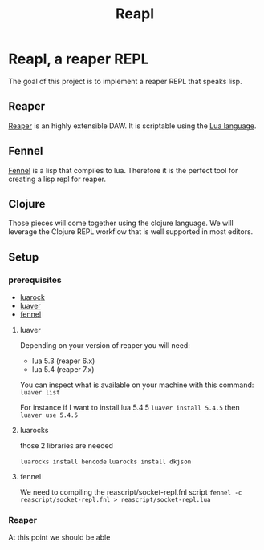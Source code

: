 #+title: Reapl

* Reapl, a reaper REPL

The goal of this project is to implement a reaper REPL that speaks lisp.

** Reaper

[[https://www.reaper.fm/][Reaper]] is an highly extensible DAW.
It is scriptable using the [[https://www.lua.org/][Lua language]].

** Fennel

[[https://fennel-lang.org/][Fennel]] is a lisp that compiles to lua.
Therefore it is the perfect tool for creating a lisp repl for reaper.

** Clojure

Those pieces will come together using the clojure language.
We will leverage the Clojure REPL workflow that is well supported in most editors.

** Setup

*** prerequisites

- [[https://github.com/luarocks/luarocks][luarock]]
- [[https://github.com/DhavalKapil/luaver][luaver]]
- [[https://fennel-lang.org/setup#downloading-fennel][fennel]]

**** luaver

Depending on your version of reaper you will need:
- lua 5.3 (reaper 6.x)
- lua 5.4 (reaper 7.x)

You can inspect what is available on your machine with this command:
=luaver list=

For instance if I want to install lua 5.4.5
=luaver install 5.4.5=
then
=luaver use 5.4.5=

**** luarocks

those 2 libraries are needed

=luarocks install bencode=
=luarocks install dkjson=

**** fennel

We need to compiling the reascript/socket-repl.fnl script
=fennel -c reascript/socket-repl.fnl > reascript/socket-repl.lua=

*** Reaper

At this point we should be able
